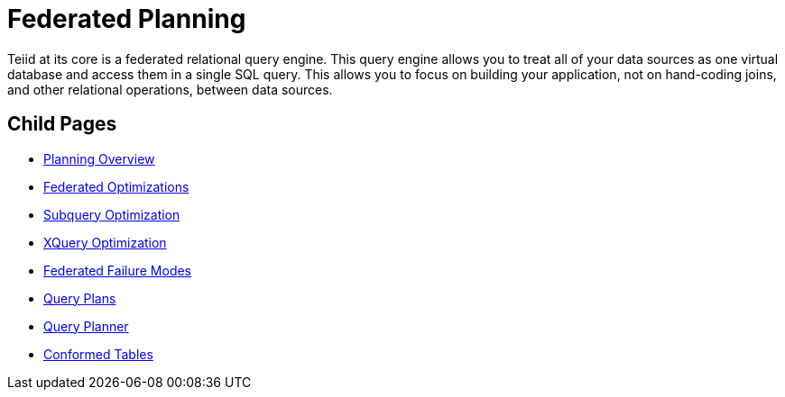 
= Federated Planning

Teiid at its core is a federated relational query engine. This query engine allows you to treat all of your data sources as one virtual database and access them in a single SQL query. This allows you to focus on building your application, not on hand-coding joins, and other relational operations, between data sources.


== Child Pages

* link:Planning_Overview.adoc[Planning Overview]
* link:Federated_Optimizations.adoc[Federated Optimizations]
* link:Subquery_Optimization.adoc[Subquery Optimization]
* link:XQuery_Optimization.adoc[XQuery Optimization]
* link:Federated_Failure_Modes.adoc[Federated Failure Modes]
* link:Query_Plans.adoc[Query Plans]
* link:Query_Planner.adoc[Query Planner]
* link:Conformed_Tables.adoc[Conformed Tables]

